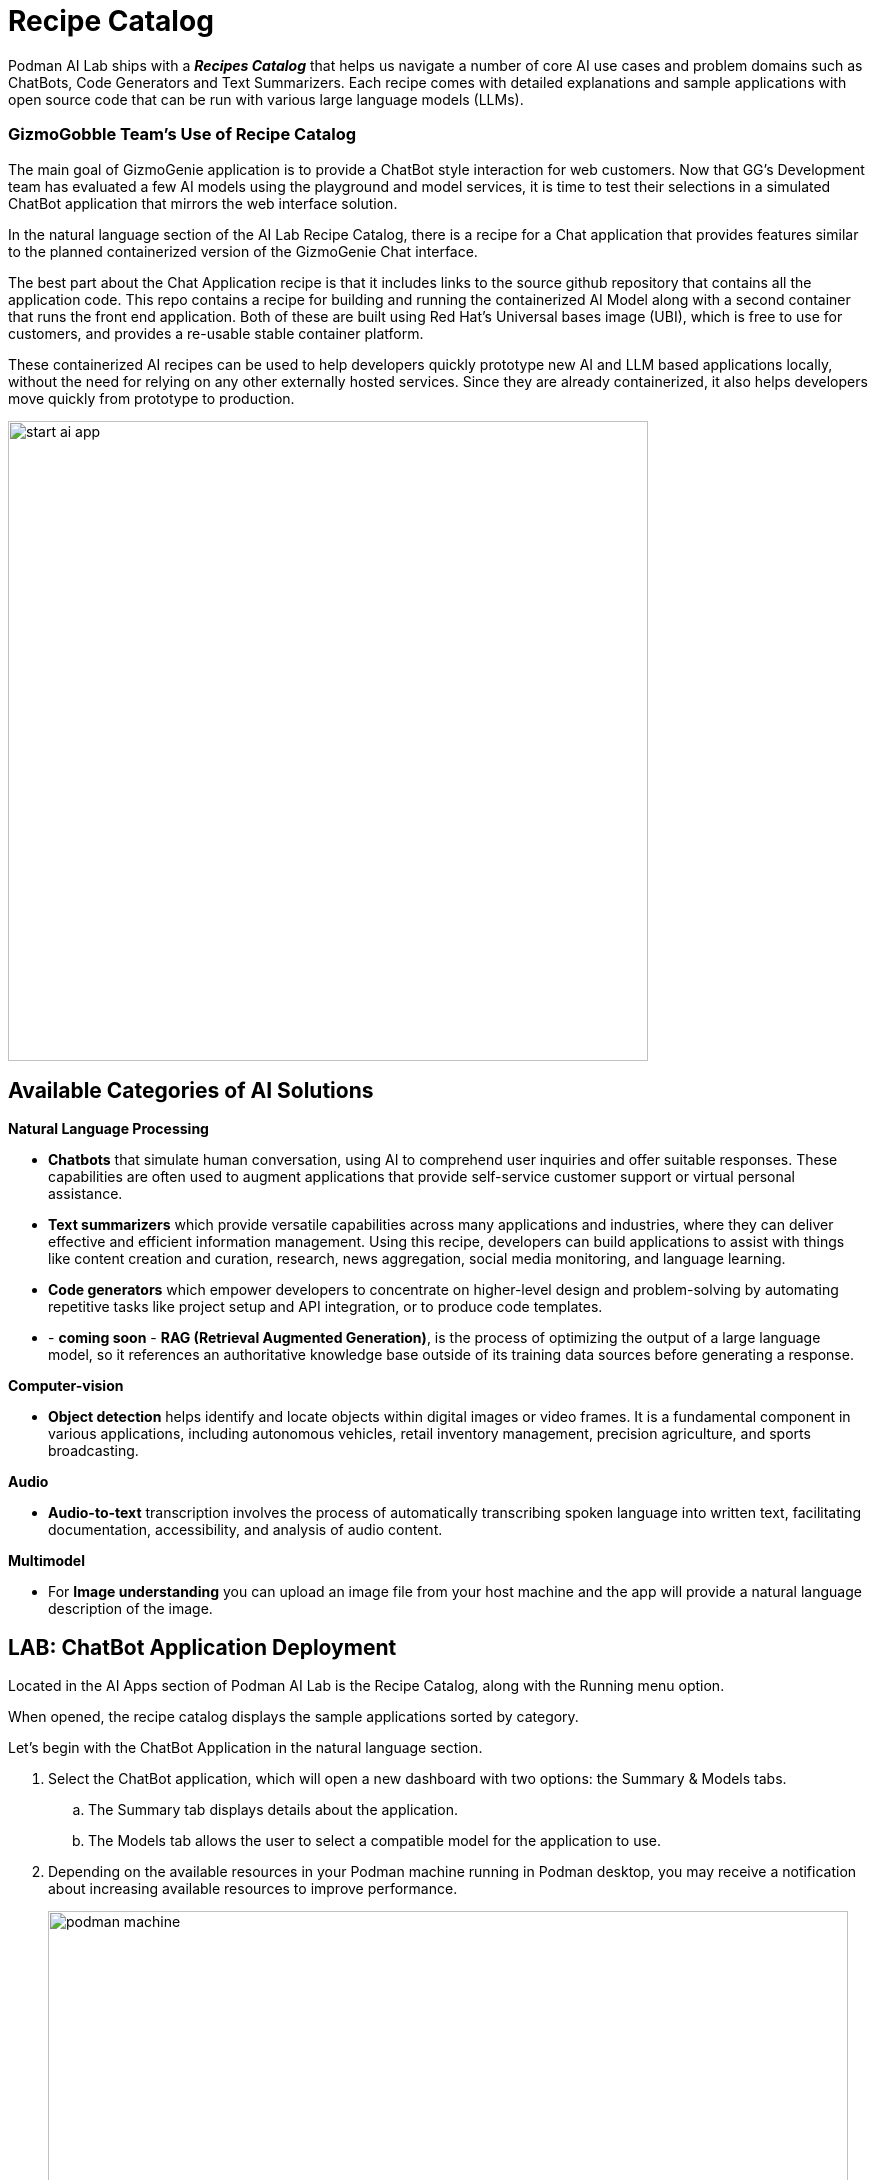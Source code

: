 = Recipe Catalog

Podman AI Lab ships with a *_Recipes Catalog_* that helps us navigate a number of core AI use cases and problem domains such as ChatBots, Code Generators and Text Summarizers. Each recipe comes with detailed explanations and sample applications with open source code that can be run with various large language models (LLMs). 

=== GizmoGobble Team's Use of Recipe Catalog

The main goal of GizmoGenie application is to provide a ChatBot style interaction for web customers. Now that GG's Development team has evaluated a few AI models using the playground and model services, it is time to test their selections in a simulated ChatBot application that mirrors the web interface solution.

In the natural language section of the AI Lab Recipe Catalog, there is a recipe for a Chat application that provides features similar to the planned containerized version of the GizmoGenie Chat interface.


The best part about the Chat Application recipe is that it includes links to the source github repository that contains all the application code. This repo contains a recipe for building and running the containerized AI Model along with a second container that runs the front end application. Both of these are built using Red Hat's Universal bases image (UBI), which is free to use for customers, and provides a re-usable stable container platform. 


These containerized AI recipes can be used to help developers quickly prototype new AI and LLM based applications locally, without the need for relying on any other externally hosted services. Since they are already containerized, it also helps developers move quickly from prototype to production.


image::start-ai-app.gif[width=640]

== Available Categories of AI Solutions

*Natural Language Processing*

 * *Chatbots* that simulate human conversation, using AI to comprehend user inquiries and offer suitable responses. These capabilities are often used to augment applications that provide self-service customer support or virtual personal assistance.
 * *Text summarizers* which provide versatile capabilities across many applications and industries, where they can deliver effective and efficient information management. Using this recipe, developers can build applications to assist with things like content creation and curation, research, news aggregation, social media monitoring, and language learning.
 * *Code generators* which empower developers to concentrate on higher-level design and problem-solving by automating repetitive tasks like project setup and API integration, or to produce code templates.
 * - *coming soon* - *RAG (Retrieval Augmented Generation)*, is the process of optimizing the output of a large language model, so it references an authoritative knowledge base outside of its training data sources before generating a response.
 
*Computer-vision* 

 * *Object detection* helps identify and locate objects within digital images or video frames. It is a fundamental component in various applications, including autonomous vehicles, retail inventory management, precision agriculture, and sports broadcasting.
 
*Audio* 

 * *Audio-to-text* transcription involves the process of automatically transcribing spoken language into written text, facilitating documentation, accessibility, and analysis of audio content.

*Multimodel* 

 * For *Image understanding* you can upload an image file from your host machine and the app will provide a natural language description of the image.


== LAB: ChatBot Application Deployment

Located in the AI Apps section of Podman AI Lab is the Recipe Catalog, along with the Running menu option. 

When opened, the recipe catalog displays the sample applications sorted by category. 

Let's begin with the ChatBot Application in the natural language section.

 .  Select the ChatBot application, which will open a new dashboard with two options: the Summary & Models tabs.

 .. The Summary tab displays details about the application.   
 .. The Models tab allows the user to select a compatible model for the application to use.  
 
 . Depending on the available resources in your Podman machine running in Podman desktop, you may receive a notification about increasing available resources to improve performance. 
+
image::podman_machine.png[width=800]

 .. If you did receive this message, close all the previous resources and restart your Podman container.

 .. Or, increase the resources available in your Podman container for a pleasant lab experience. 

 . On the right side of the window is the *AI App Details* section which includes a button to start the AI App.

 .. In the Model Section, there is a _swap for a different compatible model_ link that switches us to the Models Tab. 

 .. Also shown is the repository location for the ai lab recipes, where the original application files are located


 . Click the Start AI App to launch the application. 

 .. If the selected model has not been downloaded, it will be downloaded first.


 .. If you use a model other than the default, you may need to use the Running menu dashboard to view and launch the application once it's running. Otherwise, you will see all the details of the model starting process in the AI App Details widget. 


If you use the default AI Model, then you will get a checklist of the progress during the application deployment.

image::running_ai_app_details_menu.png[width=400]

Once Chat Application has completed, a green icon will appear along with the words running at the top of the AI App Details console.

Additionally, from the AI App Details sub-menu, there will also be options to open the application in a web browser, restart the application, and delete the application. 

The application can now be launched in a web browser to interact with the model via the ChatBot client.

This seems exactly like the playground, however the difference is how the application and model are served to work together.   

Another difference in this user experience is that there are no tuning parameters tions or system prompt modification options provided, as those will be set in the background by the developer and will stay consistent across users.

=== Podman Desktop 

We can use the containers menu of Podman desktop to view the running containers that make up this application.

 . Select the container menu icon, which looks like a 3D cube and is second from the top.

 . In the image below, there is container image from the playground at the top.

 . Next, is a pod, with 3 containers listed that make up the Chat Application Infrastructure

 ** There is a container for the *streamlit* web /chat application

 ** There is a container for the *llama.cpp* server hosting the AI Model

 ** An infrastructure container that expose external resources

image::running_containers.png[width=800]

 . Clicking on container image such as the llamacpp-server-podified will present a dashboard for interaction with individual containers include a Summary, Logs, Inspect, and Terminal.

 . From the menu at the top right:

 **  view resources each container is consuming

 ** take action on the container such as stop, restart, export and download the container.

 Understanding where to find logs are benifical for troubleshooting failures & resolving technical conflicts.

=== Additional Applications

 Each additional recipes available will launch a service designed to help users gain experience with specific business cases for AI model development.

 Experiment with lauching the Text Summarizer or Video Analysis recipes.

For optimal performance:
 * Delete the Previous Receipe: Before starting a new receipe, remove the previous one.
 
 * Restart the Podman machine: Restart the Podman machine between each new deployment to ensure the best performance of the Podman AI Lab environment.



== Recipes Catalog Overview

One of the most important features of the Podman AI Lab extension is the curated catalog of open-source recipes that enable you to navigate common AI use cases and solutions. 

Once you've selected a recipe from the Recipes Catalog, you'll be able to see a summary of what the recipe does and how it works. This will give you a better understanding of the recipe's capabilities and help you decide if it's right for your application. You'll also find handy links to the application source code and the recommended model, as well as the ability to select other compatible models (curated from Hugging Face's open source community). 

When you're ready to see the application live and running, you can start it by clicking the Start AI App button on the upper right-hand side. As the application starts, you'll be able to see the model it uses and where the source code of the application is located. In the background, Podman is running an inference server for the downloaded model within a container using the freely redistributable Red Hat Enterprise Linux Universal Base Image.

During the startup process, you'll be shown a few steps that will be completed before the application is ready to use. These steps might include downloading the model, building the container images with the model and the application, etc.

Once the application has started, you can open it from the UI and use it from your web browser. In the chatbot example, you can interact with the front end application, which is inferencing the model server, serving the running model. It"s this easy to set up a model server and start integrating generative AI in your applications.

As you work in other areas of Podman Desktop for your container workflow, you'll always be able to see your running AI apps (i.e., the recipes you started) in the dedicated Running section for Podman AI Lab.

Continue to experient with Recipes, Playgrounds, and model serving to up your Gen AI /LLM application integration knowledge.


== The End

